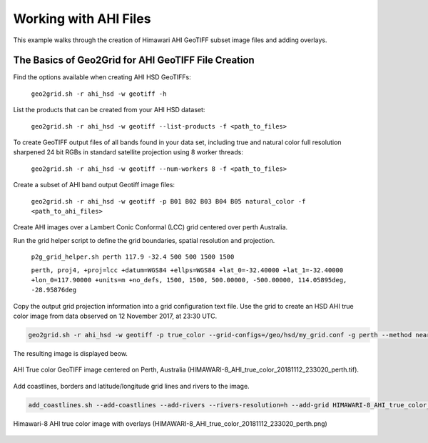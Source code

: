 Working with AHI Files
----------------------

This example walks through the creation of Himawari AHI
GeoTIFF subset image files and adding overlays.

The Basics of Geo2Grid for AHI GeoTIFF File Creation
****************************************************

Find the options available when creating AHI HSD
GeoTIFFs:

    ``geo2grid.sh -r ahi_hsd -w geotiff -h``

List the products that can be created from your AHI HSD dataset:

    ``geo2grid.sh -r ahi_hsd -w geotiff --list-products -f <path_to_files>``

To create GeoTIFF output files of all bands found in your data set, 
including true and natural color full resolution sharpened 24 bit
RGBs in standard satellite projection using 8 worker threads:

    ``geo2grid.sh -r ahi_hsd -w geotiff --num-workers 8 -f <path_to_files>``

Create a subset of AHI band output Geotiff image files:

    ``geo2grid.sh -r ahi_hsd -w geotiff -p B01 B02 B03 B04 B05 natural_color -f <path_to_ahi_files>``

Create AHI images over a Lambert Conic Conformal (LCC) grid centered over
perth Australia.  

Run the grid helper script to define the grid boundaries, spatial
resolution and projection.

    ``p2g_grid_helper.sh perth 117.9 -32.4 500 500 1500 1500``

    ``perth, proj4, +proj=lcc +datum=WGS84 +ellps=WGS84 +lat_0=-32.40000 +lat_1=-32.40000 +lon_0=117.90000 +units=m +no_defs, 1500, 1500, 500.00000, -500.00000, 114.05895deg, -28.95876deg``

Copy the output grid projection information into a grid configuration
text file. Use the grid to create an HSD AHI true color image from 
data observed on 12 November 2017, at 23:30 UTC.

.. code-block:: bash

    geo2grid.sh -r ahi_hsd -w geotiff -p true_color --grid-configs=/geo/hsd/my_grid.conf -g perth --method nearest -f /data/ahi8/hsd/2330/*FLDK*.DAT

The resulting image is displayed beow.

.. raw:: latex

    \newpage

.. figure:: ../_static/example_images/HIMAWARI-8_AHI_true_color_20181112_233020_perth_example.png
    :width: 100%
    :align: center

    AHI True color GeoTIFF image centered on Perth, Australia (HIMAWARI-8_AHI_true_color_20181112_233020_perth.tif).

.. raw:: latex

    \newpage

Add coastlines, borders and latitude/longitude grid lines and rivers to the image.

.. code-block:: bash

    add_coastlines.sh --add-coastlines --add-rivers --rivers-resolution=h --add-grid HIMAWARI-8_AHI_true_color_20181112_233020_perth.tif

.. figure:: ../_static/example_images/HIMAWARI-8_AHI_true_color_20181112_233020_perth.png
    :width: 100%
    :align: center

    Himawari-8 AHI true color image with overlays (HIMAWARI-8_AHI_true_color_20181112_233020_perth.png)
